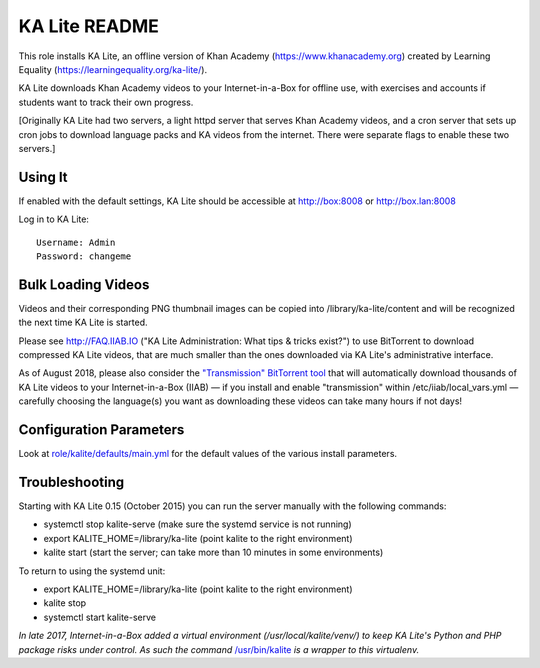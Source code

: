 ==============
KA Lite README
==============

This role installs KA Lite, an offline version of Khan Academy (https://www.khanacademy.org) created by Learning Equality
(https://learningequality.org/ka-lite/).

KA Lite downloads Khan Academy videos to your Internet-in-a-Box for offline use, with exercises and accounts if students want to track their own progress.

[Originally KA Lite had two servers, a light httpd server that serves Khan Academy videos, and a cron server that sets up cron jobs to download language packs and KA videos from the internet.  There were separate flags to enable these two servers.]

Using It
--------

If enabled with the default settings, KA Lite should be accessible at http://box:8008 or http://box.lan:8008

Log in to KA Lite::

  Username: Admin
  Password: changeme

Bulk Loading Videos
-------------------

Videos and their corresponding PNG thumbnail images can be copied into /library/ka-lite/content and will be recognized the next time KA Lite is started.

Please see http://FAQ.IIAB.IO ("KA Lite Administration: What tips & tricks exist?") to use BitTorrent to download compressed KA Lite videos, that are much smaller than the ones downloaded via KA Lite's administrative interface.

As of August 2018, please also consider the `"Transmission" BitTorrent tool <https://github.com/iiab/iiab/tree/master/roles/transmission#transmission-readme>`_ that will automatically download thousands of KA Lite videos to your Internet-in-a-Box (IIAB) — if you install and enable "transmission" within /etc/iiab/local_vars.yml — carefully choosing the language(s) you want as downloading these videos can take many hours if not days!

Configuration Parameters
------------------------

Look at `role/kalite/defaults/main.yml <https://github.com/iiab/iiab/blob/master/roles/kalite/defaults/main.yml>`_ for the default values of the various install parameters.

Troubleshooting
---------------

Starting with KA Lite 0.15 (October 2015) you can run the server manually with the following commands:

* systemctl stop kalite-serve (make sure the systemd service is not running)
* export KALITE_HOME=/library/ka-lite (point kalite to the right environment)
* kalite start (start the server; can take more than 10 minutes in some environments)

To return to using the systemd unit:

* export KALITE_HOME=/library/ka-lite (point kalite to the right environment)
* kalite stop
* systemctl start kalite-serve

*In late 2017, Internet-in-a-Box added a virtual environment (/usr/local/kalite/venv/) to keep KA Lite's Python and PHP package risks under control.  As such the command* `/usr/bin/kalite <https://github.com/iiab/iiab/blob/master/roles/kalite/templates/kalite.sh.j2>`_ *is a wrapper to this virtualenv.*
